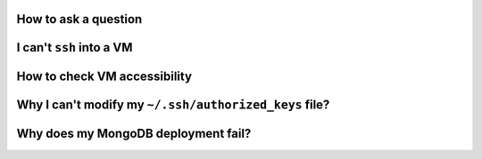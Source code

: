 


How to ask a question
=====================

I can't ``ssh`` into a VM
=========================

How to check VM accessibility
=============================

Why I can't modify my ``~/.ssh/authorized_keys`` file?
======================================================

Why does my MongoDB deployment fail?
====================================

